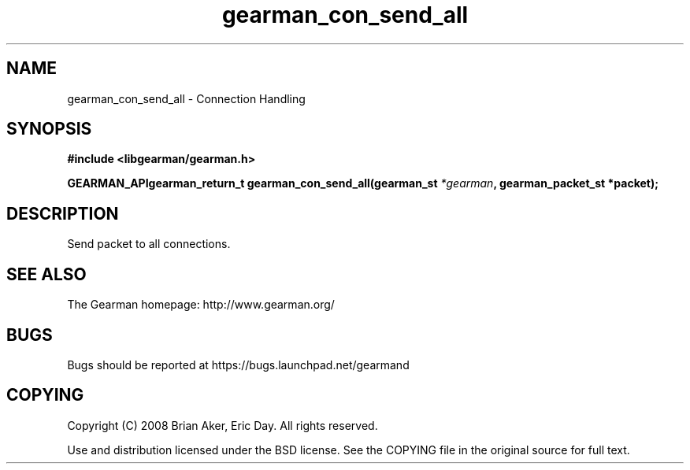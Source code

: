 .TH gearman_con_send_all 3 2009-07-02 "Gearman" "Gearman"
.SH NAME
gearman_con_send_all \- Connection Handling
.SH SYNOPSIS
.B #include <libgearman/gearman.h>
.sp
.BI "GEARMAN_APIgearman_return_t gearman_con_send_all(gearman_st " *gearman ", gearman_packet_st *packet);"
.SH DESCRIPTION
Send packet to all connections.
.SH "SEE ALSO"
The Gearman homepage: http://www.gearman.org/
.SH BUGS
Bugs should be reported at https://bugs.launchpad.net/gearmand
.SH COPYING
Copyright (C) 2008 Brian Aker, Eric Day. All rights reserved.

Use and distribution licensed under the BSD license. See the COPYING file in the original source for full text.
